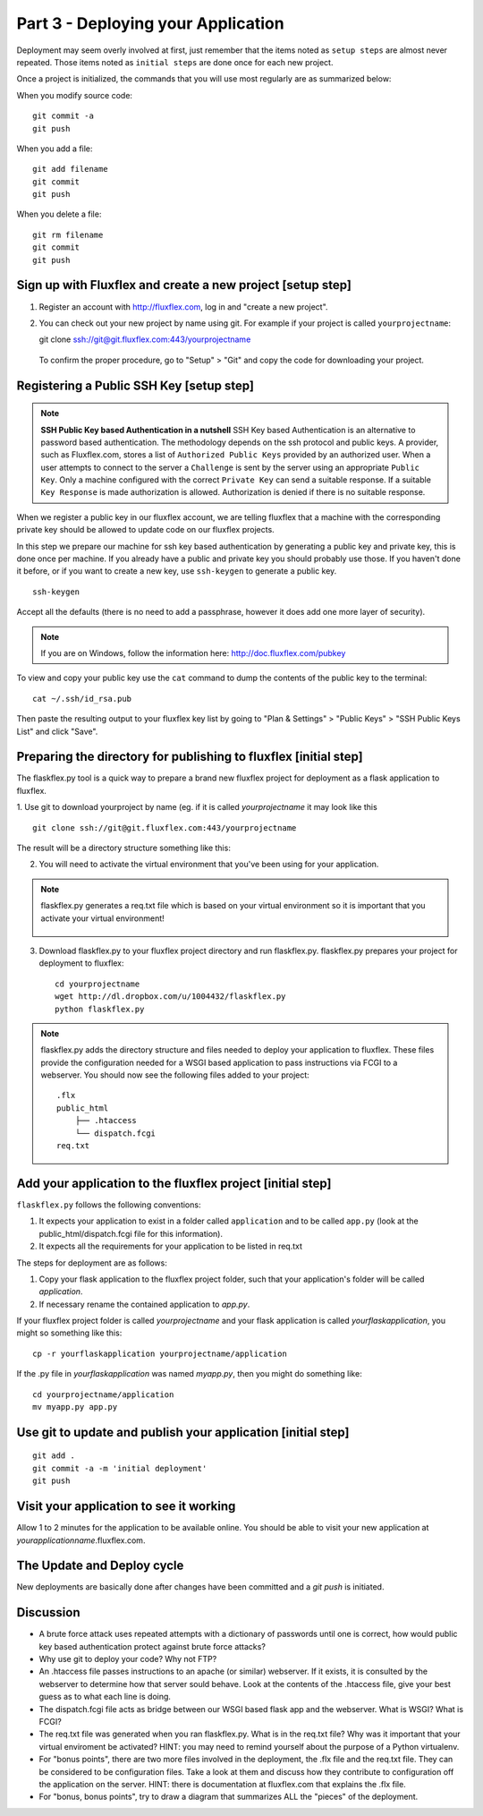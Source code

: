 .. index::
   single: deployment
   single: flaskflex
   single: git

.. _deploying_application_chapter:

Part 3 - Deploying your Application
===========================================

Deployment may seem overly involved at first, just remember that the items noted as ``setup steps`` are almost never repeated. Those items noted as ``initial steps`` are done once for each new project.

Once a project is initialized, the commands that you will use most regularly are as summarized below:

When you modify source code::

	git commit -a
	git push

When you add a file::

	git add filename
	git commit
	git push

When you delete a file::

	git rm filename
	git commit
	git push

Sign up with Fluxflex and create a new project [setup step]
--------------------------------------------------------------
1. Register an account with http://fluxflex.com,
   log in and "create a new project".

.. image:: ../images/flux-new-project.png

2. You can check out your new project by name using git. For example if your project is called ``yourprojectname``::

   git clone ssh://git@git.fluxflex.com:443/yourprojectname

 To confirm the proper procedure, go to "Setup" > "Git" and copy the code for downloading your project.

.. image:: ../images/flux-gitsetup.png

Registering a Public SSH Key [setup step]
---------------------------------------------------
.. note:: **SSH Public Key based Authentication in a nutshell**  
          SSH Key based Authentication is an alternative to password based authentication. 
          The methodology depends on the ssh protocol and public keys. A provider, such as Fluxflex.com, stores a list of 
          ``Authorized Public Keys`` provided by an authorized user. When a user attempts to connect to the server a ``Challenge`` is sent by 
          the server using an appropriate ``Public Key``. Only a machine configured with the correct ``Private Key`` can send a suitable response.
          If a suitable ``Key Response`` is made authorization is allowed. Authorization is denied if there is no suitable response.

When we register a public key in our fluxflex account, we are telling fluxflex that a machine with the corresponding private key should be allowed to 
update code on our fluxflex projects.

In this step we prepare our machine for ssh key based authentication by generating a public key and private key, this is done once per machine.
If you already have a public and private key you should probably use those.
If you haven't done it before, or if you want to create a new key, use ``ssh-keygen`` to generate a public key.
::

    ssh-keygen

Accept all the defaults (there is no need to add a passphrase, however it does add one more layer of security).

.. note:: If you are on Windows, follow the information here: http://doc.fluxflex.com/pubkey

To view and copy your public key use the ``cat`` command to dump the contents of the public key to the terminal::

    cat ~/.ssh/id_rsa.pub

.. image:: ../images/cat-ssh-rsapub.png

Then paste the resulting output to your fluxflex key list by going to "Plan & Settings" > "Public Keys" > "SSH Public Keys List" and click "Save".

.. image:: ../images/fluxflex-add-key.png


Preparing the directory for publishing to fluxflex [initial step]
-------------------------------------------------------------------
The flaskflex.py tool is a quick way to prepare a brand new fluxflex project for deployment as a flask application to fluxflex.

1. Use git to download yourproject by name (eg. if it is called `yourprojectname` it may look like this
::

   git clone ssh://git@git.fluxflex.com:443/yourprojectname

The result will be a directory structure something like this:

.. image:: ../images/flux-checkout-after.png

2. You will need to activate the virtual environment that you've been using for your application.

.. note::
   flaskflex.py generates a req.txt file which is based on your virtual environment
   so it is important that you activate your virtual environment!
       .. image:: ../images/activate.gif

3. Download flaskflex.py to your fluxflex project directory and run flaskflex.py.
   flaskflex.py prepares your project for deployment to fluxflex::
   
     cd yourprojectname
     wget http://dl.dropbox.com/u/1004432/flaskflex.py
     python flaskflex.py 

.. note:: flaskflex.py adds the directory structure and 
    files needed to deploy your application to fluxflex. 
    These files provide the configuration needed for a WSGI based application to 
    pass instructions via FCGI to a webserver.
    You should now see the following files added to your project::

	.flx
	public_html
	    ├── .htaccess
	    └── dispatch.fcgi
        req.txt


Add your application to the fluxflex project [initial step]
----------------------------------------------------------------
``flaskflex.py`` follows the following conventions:

1. It expects your application to exist in a folder called ``application`` and to be called ``app.py`` (look at the public_html/dispatch.fcgi file for this information).

2. It expects all the requirements for your application to be listed in req.txt

The steps for deployment are as follows:

1. Copy your flask application to the fluxflex project folder, such that your application's folder will be called `application`. 
2. If necessary rename the contained application to `app.py`.

If your fluxflex project folder is called `yourprojectname` and your flask application is called `yourflaskapplication`, you might so something like this::

   cp -r yourflaskapplication yourprojectname/application

If the .py file in `yourflaskapplication` was named `myapp.py`, then you might do something like::

  cd yourprojectname/application
  mv myapp.py app.py

Use git to update and publish your application [initial step]
------------------------------------------------------------------
::

   git add .
   git commit -a -m 'initial deployment'
   git push

Visit your application to see it working
------------------------------------------
Allow 1 to 2 minutes for the application to be available online. You should be able to visit your new application at `yourapplicationname`.fluxflex.com.

The Update and Deploy cycle
------------------------------
New deployments are basically done after changes have been committed and a `git push` is 
initiated.

Discussion
-----------

- A brute force attack uses repeated attempts with a dictionary of passwords until one is correct, how would public key based authentication protect against brute force attacks?

- Why use git to deploy your code? Why not FTP?

- An .htaccess file passes instructions to an apache (or similar) webserver. If it exists, it is consulted by the webserver to determine how that server sould behave. Look at the contents of the .htaccess file, give your best guess as to what each line is doing.

- The dispatch.fcgi file acts as bridge between our WSGI based flask app and the webserver. What is WSGI? What is FCGI?

- The req.txt file was generated when you ran flaskflex.py. What is in the req.txt file? Why was it important that your virtual enviroment be activated? HINT: you may need to remind yourself about the purpose of a Python virtualenv. 

- For "bonus points", there are two more files involved in the deployment, the .flx file and the req.txt file. They can be considered to be configuration files. Take a look at them and discuss how they contribute to configuration off the application on the server. HINT: there is documentation at fluxflex.com that explains the .flx file.

- For "bonus, bonus points", try to draw a diagram that summarizes ALL the "pieces" of the deployment.

.. _the new hotness: http://s3.pixane.com/pip_distribute.png
.. _bottle starter app: http://dl.dropbox.com/u/1004432/bottle-app.zip
.. _discussion about App Engine charges: http://news.ycombinator.com/item?id=3431132
.. _blog post about using bottle on GAE: http://www.joemartaganna.com/web-development/how-to-build-a-web-app-using-bottle-with-jinja2-in-google-app-engine/
